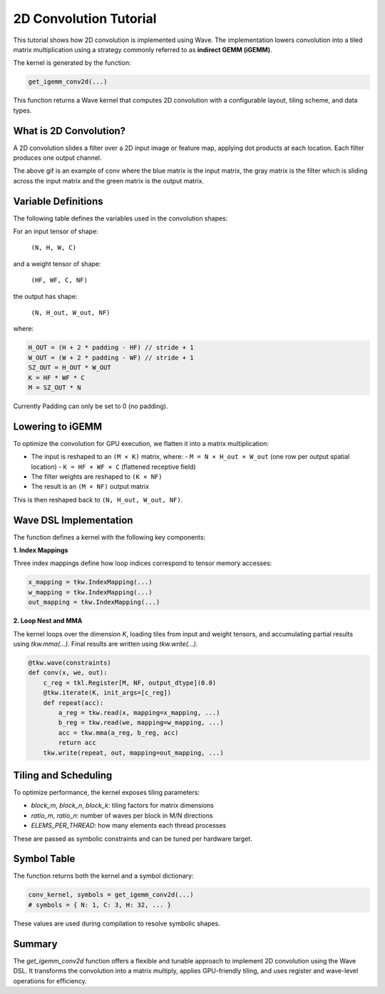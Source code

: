 2D Convolution Tutorial
==============

This tutorial shows how 2D convolution is implemented using Wave. The implementation lowers convolution into a tiled matrix multiplication using a strategy commonly referred to as **indirect GEMM (iGEMM)**.

The kernel is generated by the function:

.. code-block:: python

   get_igemm_conv2d(...)
This function returns a Wave kernel that computes 2D convolution with a configurable layout, tiling scheme, and data types.

What is 2D Convolution?
-----------------------

A 2D convolution slides a filter over a 2D input image or feature map, applying dot products at each location. Each filter produces one output channel.

.. image:: conv_example.gif
    :width: 400
    :alt: Conv gif
    :align: center

The above gif is an example of conv where the blue matrix is the input matrix, the gray matrix is the filter which is sliding across the input matrix and the green matrix is the output matrix.

Variable Definitions
-----------------------

The following table defines the variables used in the convolution shapes:

+------------+--------------------------------------------------------------+
| Variable   | Meaning                                                      |
+============+==============================================================+
| N          | Batch size (number of input images)                          |
+------------+--------------------------------------------------------------+
| H, W       | Input image height and width                                 |
+------------+--------------------------------------------------------------+
| C          | Number of input channels (e.g., 3 for RGB)                   |
+------------+--------------------------------------------------------------+
| HF, WF     | Filter (kernel) height and width                             |
+------------+--------------------------------------------------------------+
| NF         | Number of filters (also the number of output channels)       |
+------------+--------------------------------------------------------------+
| P          | Padding size (same for top/bottom and left/right)           |
+------------+--------------------------------------------------------------+
| S          | Stride (distance between adjacent convolution windows)       |
+------------+--------------------------------------------------------------+
| H_out,     | Output spatial height and width after convolution            |
| W_out      |                                                              |
+------------+--------------------------------------------------------------+

For an input tensor of shape:

  ``(N, H, W, C)``

and a weight tensor of shape:

  ``(HF, WF, C, NF)``

the output has shape:

  ``(N, H_out, W_out, NF)``

where:

.. code-block:: python

    H_OUT = (H + 2 * padding - HF) // stride + 1
    W_OUT = (W + 2 * padding - WF) // stride + 1
    SZ_OUT = H_OUT * W_OUT
    K = HF * WF * C
    M = SZ_OUT * N
Currently Padding can only be set to 0 (no padding).

Lowering to iGEMM
-----------------

To optimize the convolution for GPU execution, we flatten it into a matrix multiplication:

- The input is reshaped to an ``(M × K)`` matrix, where:
  - ``M = N × H_out × W_out`` (one row per output spatial location)
  - ``K = HF × WF × C`` (flattened receptive field)
- The filter weights are reshaped to ``(K × NF)``
- The result is an ``(M × NF)`` output matrix

This is then reshaped back to ``(N, H_out, W_out, NF)``.

Wave DSL Implementation
-----------------------

The function defines a kernel with the following key components:

**1. Index Mappings**

Three index mappings define how loop indices correspond to tensor memory accesses:

.. code-block:: python

   x_mapping = tkw.IndexMapping(...)
   w_mapping = tkw.IndexMapping(...)
   out_mapping = tkw.IndexMapping(...)


**2. Loop Nest and MMA**

The kernel loops over the dimension `K`, loading tiles from input and weight tensors, and accumulating partial results using `tkw.mma(...)`. Final results are written using `tkw.write(...)`.

.. code-block:: python

   @tkw.wave(constraints)
   def conv(x, we, out):
       c_reg = tkl.Register[M, NF, output_dtype](0.0)
       @tkw.iterate(K, init_args=[c_reg])
       def repeat(acc):
           a_reg = tkw.read(x, mapping=x_mapping, ...)
           b_reg = tkw.read(we, mapping=w_mapping, ...)
           acc = tkw.mma(a_reg, b_reg, acc)
           return acc
       tkw.write(repeat, out, mapping=out_mapping, ...)


Tiling and Scheduling
---------------------

To optimize performance, the kernel exposes tiling parameters:

- `block_m`, `block_n`, `block_k`: tiling factors for matrix dimensions
- `ratio_m`, `ratio_n`: number of waves per block in M/N directions
- `ELEMS_PER_THREAD`: how many elements each thread processes

These are passed as symbolic constraints and can be tuned per hardware target.


Symbol Table
------------

The function returns both the kernel and a symbol dictionary:

.. code-block:: python

   conv_kernel, symbols = get_igemm_conv2d(...)
   # symbols = { N: 1, C: 3, H: 32, ... }
These values are used during compilation to resolve symbolic shapes.

Summary
-------

The `get_igemm_conv2d` function offers a flexible and tunable approach to implement
2D convolution using the Wave DSL. It transforms the convolution into a matrix multiply,
applies GPU-friendly tiling, and uses register and wave-level operations for efficiency.